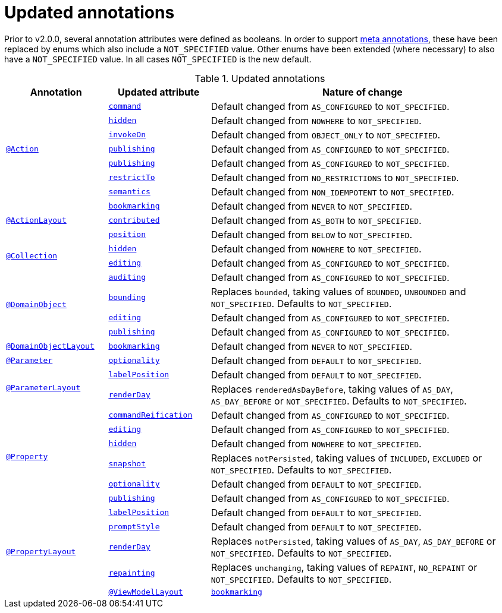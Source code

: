= Updated annotations

:Notice: Licensed to the Apache Software Foundation (ASF) under one or more contributor license agreements. See the NOTICE file distributed with this work for additional information regarding copyright ownership. The ASF licenses this file to you under the Apache License, Version 2.0 (the "License"); you may not use this file except in compliance with the License. You may obtain a copy of the License at. http://www.apache.org/licenses/LICENSE-2.0 . Unless required by applicable law or agreed to in writing, software distributed under the License is distributed on an "AS IS" BASIS, WITHOUT WARRANTIES OR  CONDITIONS OF ANY KIND, either express or implied. See the License for the specific language governing permissions and limitations under the License.
:page-partial:



Prior to v2.0.0, several annotation attributes were defined as booleans.
In order to support link:https://isis.apache.org/versions/2.0.0-M1/migration-notes/migration-notes.html#__migration-notes_1.15.0-to-1.16.0_meta-annotations[meta annotations], these have been replaced by enums which also include a `NOT_SPECIFIED` value.
Other enums have been extended (where necessary) to also have a `NOT_SPECIFIED` value.
In all cases `NOT_SPECIFIED` is the new default.


.Updated annotations
[cols="1a,1a,3a", options="header"]
|===

| Annotation
| Updated attribute
| Nature of change

.7+|link:https://isis.apache.org/versions/2.0.0-M1/guides/rgant/rgant.html#_rgant-Action[`@Action`]

|link:https://isis.apache.org/versions/2.0.0-M1/guides/rgant/rgant.html#_rgant-Action_command[`command`]
| Default changed from `AS_CONFIGURED` to `NOT_SPECIFIED`.

| link:https://isis.apache.org/versions/2.0.0-M1/guides/rgant/rgant.html#_rgant-Action_hidden[`hidden`]
| Default changed from `NOWHERE` to `NOT_SPECIFIED`.

| link:https://isis.apache.org/versions/2.0.0-M1/guides/rgant/rgant.html#_rgant-Action_invokeOn[`invokeOn`]
| Default changed from `OBJECT_ONLY` to `NOT_SPECIFIED`.

| link:https://isis.apache.org/versions/2.0.0-M1/guides/rgant/rgant.html#_rgant-Action_publishing[`publishing`]
| Default changed from `AS_CONFIGURED` to `NOT_SPECIFIED`.

| link:https://isis.apache.org/versions/2.0.0-M1/guides/rgant/rgant.html#_rgant-Action_publishing[`publishing`]
| Default changed from `AS_CONFIGURED` to `NOT_SPECIFIED`.

| link:https://isis.apache.org/versions/2.0.0-M1/guides/rgant/rgant.html#_rgant-Action_restrictTo[`restrictTo`]
| Default changed from `NO_RESTRICTIONS` to `NOT_SPECIFIED`.

| link:https://isis.apache.org/versions/2.0.0-M1/guides/rgant/rgant.html#_rgant-Action_semantics[`semantics`]
| Default changed from `NON_IDEMPOTENT` to `NOT_SPECIFIED`.



.3+|link:https://isis.apache.org/versions/2.0.0-M1/guides/rgant/rgant.html#_rgant-ActionLayout[`@ActionLayout`]

| link:https://isis.apache.org/versions/2.0.0-M1/guides/rgant/rgant.html#_rgant-ActionLayout_bookmarking[`bookmarking`]
| Default changed from `NEVER` to `NOT_SPECIFIED`.

| link:https://isis.apache.org/versions/2.0.0-M1/guides/rgant/rgant.html#_rgant-ActionLayout_contributed[`contributed`]
| Default changed from `AS_BOTH` to `NOT_SPECIFIED`.

| link:https://isis.apache.org/versions/2.0.0-M1/guides/rgant/rgant.html#_rgant-ActionLayout_position[`position`]
| Default changed from `BELOW` to `NOT_SPECIFIED`.


.2+|link:https://isis.apache.org/versions/2.0.0-M1/guides/rgant/rgant.html#_rgant-Collection[`@Collection`]

| link:https://isis.apache.org/versions/2.0.0-M1/guides/rgant/rgant.html#_rgant-Collection_hidden[`hidden`]
| Default changed from `NOWHERE` to `NOT_SPECIFIED`.

| link:https://isis.apache.org/versions/2.0.0-M1/guides/rgant/rgant.html#_rgant-Collection_editing[`editing`]
| Default changed from `AS_CONFIGURED` to `NOT_SPECIFIED`.




.4+|link:https://isis.apache.org/versions/2.0.0-M1/guides/rgant/rgant.html#_rgant-DomainObject[`@DomainObject`]


| link:https://isis.apache.org/versions/2.0.0-M1/guides/rgant/rgant.html#_rgant-DomainObject_auditing[`auditing`]
| Default changed from `AS_CONFIGURED` to `NOT_SPECIFIED`.

| link:https://isis.apache.org/versions/2.0.0-M1/guides/rgant/rgant.html#_rgant-DomainObject_bounding[`bounding`]
| Replaces `bounded`, taking values of `BOUNDED`, `UNBOUNDED` and `NOT_SPECIFIED`.
Defaults to `NOT_SPECIFIED`.

| link:https://isis.apache.org/versions/2.0.0-M1/guides/rgant/rgant.html#_rgant-DomainObject_editing[`editing`]
| Default changed from `AS_CONFIGURED` to `NOT_SPECIFIED`.

| link:https://isis.apache.org/versions/2.0.0-M1/guides/rgant/rgant.html#_rgant-DomainObject_publishing[`publishing`]
| Default changed from `AS_CONFIGURED` to `NOT_SPECIFIED`.



.1+|link:https://isis.apache.org/versions/2.0.0-M1/guides/rgant/rgant.html#_rgant-DomainObjectLayout[`@DomainObjectLayout`]

| link:https://isis.apache.org/versions/2.0.0-M1/guides/rgant/rgant.html#_rgant-DomainObjectLayout_bookmarking[`bookmarking`]
| Default changed from `NEVER` to `NOT_SPECIFIED`.


.1+|link:https://isis.apache.org/versions/2.0.0-M1/guides/rgant/rgant.html#_rgant-Parameter[`@Parameter`]
[cols="1a,3a", options="header"]


| link:https://isis.apache.org/versions/2.0.0-M1/guides/rgant/rgant.html#_rgant-Parameter_optionality[`optionality`]
| Default changed from `DEFAULT` to `NOT_SPECIFIED`.



.2+|link:https://isis.apache.org/versions/2.0.0-M1/guides/rgant/rgant.html#_rgant-ParameterLayout[`@ParameterLayout`]

| link:https://isis.apache.org/versions/2.0.0-M1/guides/rgant/rgant.html#_rgant-ParameterLayout_labelPosition[`labelPosition`]
| Default changed from `DEFAULT` to `NOT_SPECIFIED`.

| link:https://isis.apache.org/versions/2.0.0-M1/guides/rgant/rgant.html#_rgant-ParameterLayout_renderDay[`renderDay`]
| Replaces `renderedAsDayBefore`, taking values of `AS_DAY`, `AS_DAY_BEFORE` or `NOT_SPECIFIED`.
Defaults to `NOT_SPECIFIED`.


.6+|link:https://isis.apache.org/versions/2.0.0-M1/guides/rgant/rgant.html#_rgant-Property[`@Property`]


| link:https://isis.apache.org/versions/2.0.0-M1/guides/rgant/rgant.html#_rgant-Property_commandReification[`commandReification`]
| Default changed from `AS_CONFIGURED` to `NOT_SPECIFIED`.

| link:https://isis.apache.org/versions/2.0.0-M1/guides/rgant/rgant.html#_rgant-Property_editing[`editing`]
| Default changed from `AS_CONFIGURED` to `NOT_SPECIFIED`.

| link:https://isis.apache.org/versions/2.0.0-M1/guides/rgant/rgant.html#_rgant-Property_hidden[`hidden`]
| Default changed from `NOWHERE` to `NOT_SPECIFIED`.

| link:https://isis.apache.org/versions/2.0.0-M1/guides/rgant/rgant.html#_rgant-Property_snapshot[`snapshot`]
| Replaces `notPersisted`, taking values of `INCLUDED`, `EXCLUDED` or `NOT_SPECIFIED`.
Defaults to `NOT_SPECIFIED`.

| link:https://isis.apache.org/versions/2.0.0-M1/guides/rgant/rgant.html#_rgant-Property_optionality[`optionality`]
| Default changed from `DEFAULT` to `NOT_SPECIFIED`.

| link:https://isis.apache.org/versions/2.0.0-M1/guides/rgant/rgant.html#_rgant-Property_publishing[`publishing`]
| Default changed from `AS_CONFIGURED` to `NOT_SPECIFIED`.



.5+|link:https://isis.apache.org/versions/2.0.0-M1/guides/rgant/rgant.html#_rgant-PropertyLayout[`@PropertyLayout`]

| link:https://isis.apache.org/versions/2.0.0-M1/guides/rgant/rgant.html#_rgant-PropertyLayout_labelPosition[`labelPosition`]
| Default changed from `DEFAULT` to `NOT_SPECIFIED`.


| link:https://isis.apache.org/versions/2.0.0-M1/guides/rgant/rgant.html#_rgant-PropertyLayout_promptStyle[`promptStyle`]
| Default changed from `DEFAULT` to `NOT_SPECIFIED`.


| link:https://isis.apache.org/versions/2.0.0-M1/guides/rgant/rgant.html#_rgant-PropertyLayout_renderDay[`renderDay`]
| Replaces `notPersisted`, taking values of `AS_DAY`, `AS_DAY_BEFORE` or `NOT_SPECIFIED`.
Defaults to `NOT_SPECIFIED`.


| link:https://isis.apache.org/versions/2.0.0-M1/guides/rgant/rgant.html#_rgant-PropertyLayout_repainting[`repainting`]
| Replaces `unchanging`, taking values of `REPAINT`, `NO_REPAINT` or `NOT_SPECIFIED`.
Defaults to `NOT_SPECIFIED`.



.1+|link:https://isis.apache.org/versions/2.0.0-M1/guides/rgant/rgant.html#_rgant-ViewModelLayout[`@ViewModelLayout`]

| link:https://isis.apache.org/versions/2.0.0-M1/guides/rgant/rgant.html#_rgant-ViewModelLayout_bookmarking[`bookmarking`]
| adds new NOT_SPECIFIED value


|===


